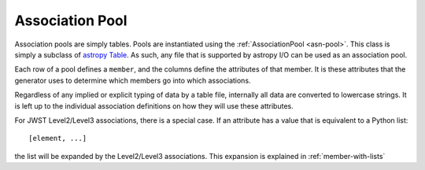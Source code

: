 .. _design-pool:

==================
 Association Pool
==================

.. _astropy Table:
   http://docs.astropy.org/en/stable/table/index.html
   
Association pools are simply tables. Pools are instantiated using the
:ref:`AssociationPool <asn-pool>`. This class is simply a subclass of `astropy
Table`_. As such, any file that is supported by  astropy I/O can be
used as an association pool.

Each row of a pool defines a ``member``, and the columns define the
attributes of that member. It is these attributes that the generator
uses to determine which members go into which associations.

Regardless of any implied or explicit typing of data by a table file,
internally all data are converted to lowercase strings. It is left up to the
individual association definitions on how they will use these
attributes.

For JWST Level2/Level3 associations, there is a special case. If an
attribute has a value that is equivalent to a Python list::

  [element, ...]

the list will be expanded by the Level2/Level3 associations. This
expansion is explained in :ref:`member-with-lists`
